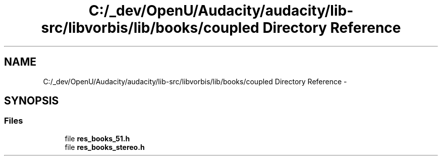 .TH "C:/_dev/OpenU/Audacity/audacity/lib-src/libvorbis/lib/books/coupled Directory Reference" 3 "Thu Apr 28 2016" "Audacity" \" -*- nroff -*-
.ad l
.nh
.SH NAME
C:/_dev/OpenU/Audacity/audacity/lib-src/libvorbis/lib/books/coupled Directory Reference \- 
.SH SYNOPSIS
.br
.PP
.SS "Files"

.in +1c
.ti -1c
.RI "file \fBres_books_51\&.h\fP"
.br
.ti -1c
.RI "file \fBres_books_stereo\&.h\fP"
.br
.in -1c

